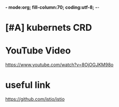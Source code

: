 *- mode:org; fill-column:70; coding:utf-8; -*-
* [#A] kubernets CRD
* YouTube Video
https://www.youtube.com/watch?v=8OjOGJKM98o
* useful link
https://github.com/istio/istio
